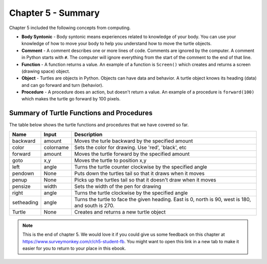 ..  Copyright (C)  Mark Guzdial, Barbara Ericson, Briana Morrison
    Permission is granted to copy, distribute and/or modify this document
    under the terms of the GNU Free Documentation License, Version 1.3 or
    any later version published by the Free Software Foundation; with
    Invariant Sections being Forward, Prefaces, and Contributor List,
    no Front-Cover Texts, and no Back-Cover Texts.  A copy of the license
    is included in the section entitled "GNU Free Documentation License".

.. setup for automatic question numbering.




Chapter 5 - Summary
============================

Chapter 5 included the following concepts from computing.

..	index::
    single: body syntonic
    single: comment
    single: function
	single: object
	single: procedure
	single: string

- **Body Syntonic** - Body syntonic means experiences related to knowledge of your body.  You can use your knowledge of how to move your body to help you understand how to move the turtle objects.  
- **Comment** - A comment describes one or more lines of code.  Comments are ignored by the computer.  A comment in Python starts with ``#``.  The computer will ignore everything from the start of the comment to the end of that line.
- **Function** - A function returns a value. An example of a function is ``Screen()`` which creates and returns a screen (drawing space) object.
- **Object** - Turtles are objects in Python.  Objects can have data and behavior.  A turtle object knows its heading (data) and can go forward and turn (behavior).
- **Procedure** - A procedure does an action, but doesn't return a value.  An example of a procedure is ``forward(100)`` which makes the turtle go forward by 100 pixels.

Summary of Turtle Functions and Procedures
--------------------------------------------

The table below shows the turtle functions and procedures that we have covered so far.

==========  ==========  =========================
Name        Input       Description
==========  ==========  =========================
backward    amount        Moves the turle backward by the specified amount
color       colorname     Sets the color for drawing.  Use 'red', 'black', etc
forward     amount        Moves the turtle forward by the specified amount	  
goto        x,y           Moves the turtle to position x,y
left        angle         Turns the turtle counter clockwise by the specified angle
pendown     None          Puts down the turtles tail so that it draws when it moves
penup       None          Picks up the turtles tail so that it doesn't draw when it moves
pensize     width         Sets the width of the pen for drawing
right       angle         Turns the turtle clockwise by the specified angle
setheading  angle         Turns the turtle to face the given heading.  East is 0, north is 90, west is 180, and south is 270. 
Turtle      None          Creates and returns a new turtle object
==========  ==========  =========================

.. note::  

   This is the end of chapter 5.   We would love it if you could give us some feedback on this chapter at https://www.surveymonkey.com/r/ch5-student-fb.  You might want to open this link in a new tab to make it easier for you to return to your place in this ebook.